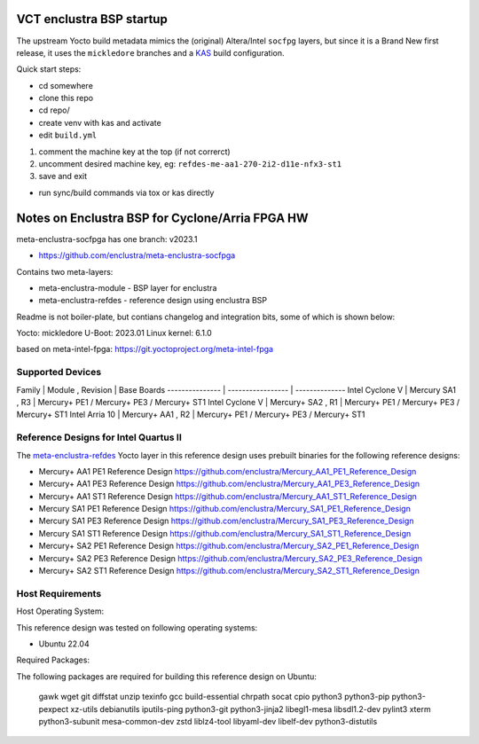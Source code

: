 VCT enclustra BSP startup
=========================

The upstream Yocto build metadata mimics the (original) Altera/Intel
``socfpg`` layers, but since it is a Brand New first release, it uses
the ``mickledore`` branches and a KAS_ build configuration.

.. _KAS: https://kas.readthedocs.io/en/latest/command-line.html

Quick start steps:

* cd somewhere
* clone this repo
* cd repo/
* create venv with kas and activate
* edit ``build.yml``

1. comment the machine key at the top (if not correrct)
2. uncomment desired machine key, eg: ``refdes-me-aa1-270-2i2-d11e-nfx3-st1``
3. save and exit

* run sync/build commands via tox or kas directly


Notes on Enclustra BSP for Cyclone/Arria FPGA HW
================================================

meta-enclustra-socfpga has one branch: v2023.1

* https://github.com/enclustra/meta-enclustra-socfpga

Contains two meta-layers:

* meta-enclustra-module - BSP layer for enclustra
* meta-enclustra-refdes - reference design using enclustra BSP

Readme is not boiler-plate, but contians changelog and integration bits,
some of which is shown below:

Yocto: mickledore
U-Boot: 2023.01
Linux kernel: 6.1.0

based on meta-intel-fpga: https://git.yoctoproject.org/meta-intel-fpga

Supported Devices
-----------------

Family          | Module , Revision | Base Boards
--------------- | ----------------- | --------------
Intel Cyclone V | Mercury  SA1 , R3 | Mercury+ PE1 / Mercury+ PE3 / Mercury+ ST1
Intel Cyclone V | Mercury+ SA2 , R1 | Mercury+ PE1 / Mercury+ PE3 / Mercury+ ST1
Intel Arria 10  | Mercury+ AA1 , R2 | Mercury+ PE1 / Mercury+ PE3 / Mercury+ ST1

Reference Designs for Intel Quartus II
--------------------------------------

The meta-enclustra-refdes_ Yocto layer in this reference design uses prebuilt binaries for the following reference designs:

.. _meta-enclustra-refdes: https://github.com/enclustra/meta-enclustra-socfpga/blob/v2023.1/meta-enclustra-refdes

* Mercury+ AA1 PE1 Reference Design https://github.com/enclustra/Mercury_AA1_PE1_Reference_Design
* Mercury+ AA1 PE3 Reference Design https://github.com/enclustra/Mercury_AA1_PE3_Reference_Design
* Mercury+ AA1 ST1 Reference Design https://github.com/enclustra/Mercury_AA1_ST1_Reference_Design

* Mercury SA1 PE1 Reference Design https://github.com/enclustra/Mercury_SA1_PE1_Reference_Design
* Mercury SA1 PE3 Reference Design https://github.com/enclustra/Mercury_SA1_PE3_Reference_Design
* Mercury SA1 ST1 Reference Design https://github.com/enclustra/Mercury_SA1_ST1_Reference_Design

* Mercury+ SA2 PE1 Reference Design https://github.com/enclustra/Mercury_SA2_PE1_Reference_Design
* Mercury+ SA2 PE3 Reference Design https://github.com/enclustra/Mercury_SA2_PE3_Reference_Design
* Mercury+ SA2 ST1 Reference Design https://github.com/enclustra/Mercury_SA2_ST1_Reference_Design


Host Requirements
-----------------

Host Operating System:

This reference design was tested on following operating systems:

* Ubuntu 22.04

Required Packages:

The following packages are required for building this reference design on Ubuntu:

  gawk wget git diffstat unzip texinfo gcc build-essential chrpath socat cpio python3 python3-pip python3-pexpect xz-utils debianutils iputils-ping python3-git python3-jinja2 libegl1-mesa libsdl1.2-dev pylint3 xterm python3-subunit mesa-common-dev zstd liblz4-tool libyaml-dev libelf-dev python3-distutils

